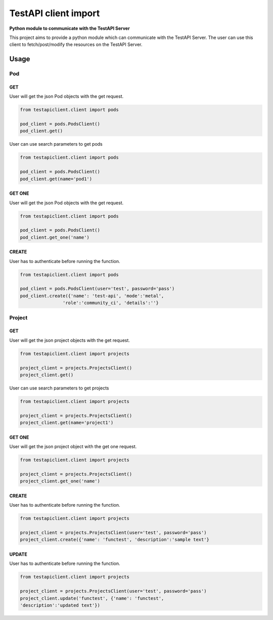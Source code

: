 .. This work is licensed under a Creative Commons Attribution 4.0 International License.
.. http://creativecommons.org/licenses/by/4.0
.. (c) 2017 ZTE Corp.

=====================
TestAPI client import
=====================

**Python module to communicate with the TestAPI Server**

This project aims to provide a python module which can
communicate with the TestAPI Server. The user can use this client
to fetch/post/modify the resources on the TestAPI Server.

Usage
-----

Pod
^^^

GET
"""

User will get the json Pod objects with the get request.

.. code-block:: shell

    from testapiclient.client import pods

    pod_client = pods.PodsClient()
    pod_client.get()

User can use search parameters to get pods

.. code-block:: shell

    from testapiclient.client import pods

    pod_client = pods.PodsClient()
    pod_client.get(name='pod1')

GET ONE
"""""""

User will get the json Pod objects with the get request.

.. code-block:: shell

    from testapiclient.client import pods

    pod_client = pods.PodsClient()
    pod_client.get_one('name')

CREATE
""""""
User has to authenticate before running the function.

.. code-block:: shell

    from testapiclient.client import pods

    pod_client = pods.PodsClient(user='test', password='pass')
    pod_client.create({'name': 'test-api', 'mode':'metal',
                    'role':'community_ci', 'details':''}

Project
^^^^^^^

GET
"""

User will get the json project objects with the get request.

.. code-block:: shell

    from testapiclient.client import projects

    project_client = projects.ProjectsClient()
    project_client.get()

User can use search parameters to get projects

.. code-block:: shell

    from testapiclient.client import projects

    project_client = projects.ProjectsClient()
    project_client.get(name='project1')

GET ONE
"""""""

User will get the json project object with the get one request.

.. code-block:: shell

    from testapiclient.client import projects

    project_client = projects.ProjectsClient()
    project_client.get_one('name')

CREATE
""""""
User has to authenticate before running the function.

.. code-block:: shell

    from testapiclient.client import projects

    project_client = projects.ProjectsClient(user='test', password='pass')
    project_client.create({'name': 'functest', 'description':'sample text'}

UPDATE
""""""
User has to authenticate before running the function.

.. code-block:: shell

    from testapiclient.client import projects

    project_client = projects.ProjectsClient(user='test', password='pass')
    project_client.update('functest', {'name': 'functest',
    'description':'updated text'})